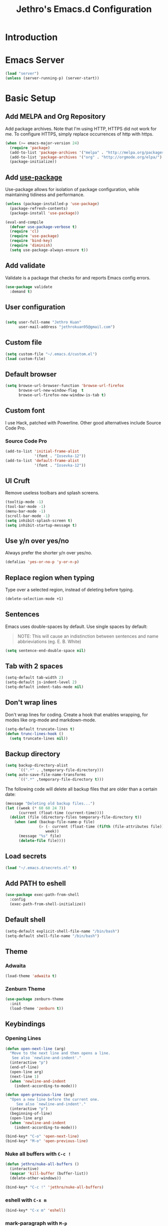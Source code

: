#+TITLE: Jethro's Emacs.d Configuration
* Introduction
* Emacs Server
#+BEGIN_SRC emacs-lisp :tangle yes
  (load "server")
  (unless (server-running-p) (server-start))
#+END_SRC
* Basic Setup
** Add MELPA and Org Repository
   Add package archives. Note that I'm using HTTP, HTTPS did not work for me. To configure HTTPS, simply replace occurrences of http with https.

   #+BEGIN_SRC emacs-lisp :tangle yes
(when (>= emacs-major-version 24)
  (require 'package)
  (add-to-list 'package-archives '("melpa" . "http://melpa.org/packages/") t)
  (add-to-list 'package-archives '("org" . "http://orgmode.org/elpa/") t)
  (package-initialize))
   #+END_SRC

** Add [[https://github.com/jwiegley/use-package/issues/70][use-package]]
   Use-package allows for isolation of package configuration, while maintaining tidiness and performance.

   #+BEGIN_SRC emacs-lisp :tangle yes
(unless (package-installed-p 'use-package)
  (package-refresh-contents)
  (package-install 'use-package))

(eval-and-compile
  (defvar use-package-verbose t) 
  (require 'cl)
  (require 'use-package)
  (require 'bind-key)
  (require 'diminish)
  (setq use-package-always-ensure t))
   #+END_SRC

** Add validate
   Validate is a package that checks for and reports Emacs config errors.
   #+begin_src emacs-lisp :tangle yes
  (use-package validate
    :demand t)
   #+end_src
** User configuration
** 
   #+begin_src emacs-lisp :tangle yes
(setq user-full-name "Jethro Kuan"
      user-mail-address "jethrokuan95@gmail.com")
   #+end_src

** Custom file
   #+BEGIN_SRC emacs-lisp :tangle yes
  (setq custom-file "~/.emacs.d/custom.el")
  (load custom-file)
   #+END_SRC
** Default browser
   #+begin_src emacs-lisp :tangle yes
  (setq browse-url-browser-function 'browse-url-firefox
        browse-url-new-window-flag  t
        browse-url-firefox-new-window-is-tab t)
   #+end_src
** Custom font
   I use Hack, patched with Powerline. Other good alternatives include Source Code Pro.
*** Source Code Pro
    #+BEGIN_SRC emacs-lisp :tangle yes
      (add-to-list 'initial-frame-alist
                   '(font . "Iosevka-12"))
      (add-to-list 'default-frame-alist
                   '(font . "Iosevka-12"))
    #+END_SRC

** UI Cruft
   Remove useless toolbars and splash screens.

   #+begin_src emacs-lisp :tangle yes
(tooltip-mode -1)
(tool-bar-mode -1)
(menu-bar-mode -1)
(scroll-bar-mode -1)
(setq inhibit-splash-screen t)
(setq inhibit-startup-message t)
   #+end_src

** Use y/n over yes/no
   Always prefer the shorter y/n over yes/no.

   #+BEGIN_SRC emacs-lisp :tangle yes
(defalias 'yes-or-no-p 'y-or-n-p)
   #+END_SRC

** Replace region when typing
   Type over a selected region, instead of deleting before typing.

   #+BEGIN_SRC emacs-lisp :tangle yes
(delete-selection-mode +1)
   #+end_src

** Sentences
   Emacs uses double-spaces by default. Use single spaces by default:

   #+BEGIN_QUOTE
   NOTE: This will cause an indistinction between sentences and name abbrieviations (eg. E. B. White)
   #+END_QUOTE

   #+begin_src emacs-lisp :tangle yes
(setq sentence-end-double-space nil)
   #+end_src

** Tab with 2 spaces
   #+begin_src emacs-lisp :tangle yes
(setq-default tab-width 2)
(setq-default js-indent-level 2)
(setq-default indent-tabs-mode nil)
   #+end_src

** Don't wrap lines
   Don't wrap lines for coding. Create a hook that enables wrapping, for modes like org-mode and markdown-mode.

   #+begin_src emacs-lisp :tangle yes
(setq-default truncate-lines t)
(defun trunc-lines-hook ()
  (setq truncate-lines nil))
   #+end_src

** Backup directory
   #+begin_src emacs-lisp :tangle yes
  (setq backup-directory-alist
        `((".*" . ,temporary-file-directory)))
  (setq auto-save-file-name-transforms
        `((".*" ,temporary-file-directory t)))
   #+end_src

   The following code will delete all backup files that are older than a certain date:

   #+begin_src emacs-lisp :tangle no
(message "Deleting old backup files...")
(let ((week (* 60 60 24 7))
      (current (float-time (current-time))))
  (dolist (file (directory-files temporary-file-directory t))
    (when (and (backup-file-name-p file)
               (> (- current (float-time (fifth (file-attributes file))))
                  week))
      (message "%s" file)
      (delete-file file))))
   #+end_src
** Load secrets
   #+begin_src emacs-lisp :tangle yes
(load "~/.emacs.d/secrets.el" t)
   #+end_src
** Add PATH to eshell
   #+begin_src emacs-lisp :tangle yes
  (use-package exec-path-from-shell 
    :config
    (exec-path-from-shell-initialize))
   #+end_src

** Default shell
   #+begin_src emacs-lisp :tangle yes
  (setq-default explicit-shell-file-name "/bin/bash")
  (setq-default shell-file-name "/bin/bash")
   #+end_src
** Theme
*** Adwaita
    #+BEGIN_SRC emacs-lisp :tangle no
  (load-theme 'adwaita t)
    #+END_SRC
*** Zenburn Theme
    #+BEGIN_SRC emacs-lisp :tangle yes
  (use-package zenburn-theme
    :init
    (load-theme 'zenburn t))
    #+END_SRC
** Keybindings
*** Opening Lines
    #+begin_src emacs-lisp :tangle yes
  (defun open-next-line (arg)
    "Move to the next line and then opens a line.
     See also `newline-and-indent'."
    (interactive "p")
    (end-of-line)
    (open-line arg)
    (next-line 1)
    (when 'newline-and-indent
      (indent-according-to-mode)))

  (defun open-previous-line (arg)
    "Open a new line before the current one. 
       See also `newline-and-indent'."
    (interactive "p")
    (beginning-of-line)
    (open-line arg)
    (when 'newline-and-indent
      (indent-according-to-mode)))

  (bind-key* "C-o" 'open-next-line)
  (bind-key* "M-o" 'open-previous-line)
    #+end_src
*** Nuke all buffers with =C-c !=
    #+begin_src emacs-lisp :tangle yes
  (defun jethro/nuke-all-buffers ()
    (interactive)
    (mapcar 'kill-buffer (buffer-list))
    (delete-other-windows))

  (bind-key* "C-c !" 'jethro/nuke-all-buffers)
    #+end_src
*** eshell with =C-x m=
    #+begin_src emacs-lisp :tangle yes
  (bind-key* "C-x m" 'eshell)
    #+end_src
*** mark-paragraph with =M-p=
    #+begin_src emacs-lisp :tangle yes
  (bind-key* "M-p" 'mark-paragraph)
    #+end_src
*** compile with =<f9>=
    #+begin_src emacs-lisp :tangle yes
  (bind-key* "<f9>" (lambda ()
                      (interactive)
                      (setq-local compilation-read-command nil)
                      (call-interactively 'compile)))
    #+end_src
**** 
** Hydra
   #+begin_src emacs-lisp :tangle yes
  (use-package hydra)
   #+end_src
*** Ample Theme
    #+BEGIN_SRC emacs-lisp :tangle no
  (use-package ample-theme
    :init
    (load-theme 'ample t))
    #+END_SRC
* Mail (notmuch)
** Basic Setup
   #+BEGIN_SRC emacs-lisp :tangle yes
  (use-package notmuch
    :bind (("<f10>" . notmuch))
    :config
    (define-key notmuch-search-mode-map "R"
    (lambda ()
      "mark message as read"
      (interactive)
      (notmuch-search-tag '("-unread")))))
   #+END_SRC
** Goobook
   #+BEGIN_SRC emacs-lisp :tangle yes
  (require 'notmuch-address)
  (setq notmuch-address-command "~/.emacs.d/goobook")
  (notmuch-address-message-insinuate)
   #+END_SRC
* Ivy
  I've recently switched over from =helm= to =ivy=. Ivy is simpler, and easier to extend.
** flx
   Flx is required for fuzzy-matching.
   #+begin_src emacs-lisp :tangle yes
(use-package flx)
   #+end_src
** Counsel
   Counsel contains ivy enhancements for commonly-used functions.
   #+begin_src emacs-lisp :tangle yes
     (use-package counsel
       :demand t
       :diminish ivy-mode
       :bind*
       (("C-c C-r" . ivy-resume)
        ("M-a" . counsel-M-x)
        ("C-M-i" . counsel-imenu)
        ("C-x C-f" . counsel-find-file)
        ("C-x j" . counsel-dired-jump)
        ("C-x l" . counsel-locate)
        ("C-c g" . counsel-git)
        ("C-c j" . counsel-git-grep)
        ("C-c s" . counsel-rg)
        ("C-c f" . counsel-recentf)
        ("M-y" . counsel-yank-pop))
       :bind ((:map help-map
                    ("f" . counsel-describe-function)
                    ("v" . counsel-describe-variable)
                    ("l" . counsel-info-lookup-symbol)))
       :config
       (defun ivy-dired ()
         (interactive)
         (if ivy--directory
             (ivy-quit-and-run
              (dired ivy--directory)
              (when (re-search-forward
                     (regexp-quote
                      (substring ivy--current 0 -1)) nil t)
                (goto-char (match-beginning 0))))
           (user-error
            "Not completing files currently")))
       (ivy-mode 1)
       (setq counsel-find-file-at-point t)
       (setq ivy-use-virtual-buffers t)
       (setq ivy-display-style 'fancy)
       (setq ivy-initial-inputs-alist nil)
       (setq ivy-re-builders-alist'
             '((ivy-switch-buffer . ivy--regex-plus)
               (swiper . ivy--regex-plus)
               (t . ivy--regex-fuzzy)))
       (define-key ivy-minibuffer-map (kbd "C-:") 'ivy-dired)
       (define-key ivy-minibuffer-map (kbd "C-c o") 'ivy-occur)
       (define-key read-expression-map (kbd "C-r") 'counsel-expression-history)
       (ivy-set-actions
        t
        '(("I" insert "insert")))
       (define-key ivy-minibuffer-map (kbd "<return>") 'ivy-alt-done)
       (define-key ivy-minibuffer-map (kbd "M-<return>") 'ivy-immediate-done))
   #+end_src
** Swiper
   Swiper is ivy-enhanced isearch.
   #+begin_src emacs-lisp :tangle no
  (use-package swiper
    :bind*
    (("C-s" . swiper)
     ("C-r" . swiper)
     ("C-M-s" . swiper-all))
    :bind
    (:map read-expression-map
          ("C-r" . counsel-expression-history)))
   #+end_src
* Moving Around
** Crux
   #+begin_src emacs-lisp :tangle yes
  (use-package crux 
    :bind* (("C-c o" . crux-open-with)
            ("C-c n" . crux-cleanup-buffer-or-region)
            ("C-c D" . crux-delete-file-and-buffer)
            ("C-a" . crux-move-beginning-of-line)
            ("M-o" . crux-smart-open-line)
            ("C-c r" . crux-rename-file-and-buffer)
            ("M-d" . crux-duplicate-current-line-or-region)
            ("M-D" . crux-duplicate-and-comment-current-line-or-region)
            ("s-o" . crux-smart-open-line-above)))
   #+end_src
** Open file
   #+BEGIN_SRC emacs-lisp :tangle yes
  (defun jethro/open-in-external-app ()
    "Open the current file or dired marked files in external app.
  The app is chosen from your OS's preference."
    (interactive)
    (let* (
           (-file-list
            (if (string-equal major-mode "dired-mode")
                (dired-get-marked-files)
              (list (buffer-file-name))))
           (-do-it-p (if (<= (length -file-list) 5)
                         t
                       (y-or-n-p "Open more than 5 files? "))))
      (when -do-it-p
        (cond
         ((string-equal system-type "windows-nt")
          (mapc
           (lambda (-fpath)
             (w32-shell-execute "open" (replace-regexp-in-string "/" "\\" -fpath t t))) -file-list))
         ((string-equal system-type "darwin")
          (mapc
           (lambda (-fpath)
             (shell-command
              (concat "open " (shell-quote-argument -fpath))))  -file-list))
         ((string-equal system-type "gnu/linux")
          (mapc
           (lambda (-fpath) (let ((process-connection-type nil))
                              (start-process "" nil "xdg-open" -fpath))) -file-list))))))
  (bind-key* "<f8>" 'jethro/open-in-external-app)
   #+END_SRC
** Anzu
   #+BEGIN_SRC emacs-lisp :tangle yes
  (use-package anzu
    :diminish anzu-mode 
    :config
    (global-anzu-mode +1)
    (define-key isearch-mode-map [remap isearch-query-replace]  #'anzu-isearch-query-replace)
    (define-key isearch-mode-map [remap isearch-query-replace-regexp] #'anzu-isearch-query-replace-regexp))
   #+END_SRC
** avy
   Use avy to move between visible text.
   #+begin_src emacs-lisp :tangle yes

  (use-package avy
    :bind* (("C-'" . avy-goto-char)
            ("C-," . avy-goto-char-2))
    :config
    (setq avy-keys '(?h ?t ?n ?s)))
   #+end_src
** dumb-jump
   Use it to jump to function definitions. Requires no external depedencies.
   #+begin_src emacs-lisp :tangle no
(use-package dumb-jump
  :diminish dumb-jump-mode
  :bind (("C-M-g" . dumb-jump-go)
         ("C-M-p" . dumb-jump-back)
         ("C-M-q" . dumb-jump-quick-look)))
   #+end_src
** Window switching
   #+begin_src emacs-lisp :tangle yes
  (use-package windmove
    ;; :defer 4
    :ensure t
    :config
    ;; use command key on Mac
    (windmove-default-keybindings 'super)
    ;; wrap around at edges
    (setq windmove-wrap-around t))
   #+end_src
** ace-window (disabled)
   Ace-window makes it easier to move between windows.
   #+begin_src emacs-lisp :tangle no
  (use-package ace-window
    :bind ("M-'" . ace-window)
    :config
    (setq aw-keys '(?h ?t ?n ?s)))
   #+end_src
** dired
*** isearch in dired
    #+BEGIN_SRC emacs-lisp :tangle yes
  (setq dired-isearch-filenames 'dwim)
    #+END_SRC
*** trash files instead of deleting them
    #+BEGIN_SRC emacs-lisp :tangle yes
  (setq delete-by-moving-to-trash t)
    #+END_SRC
*** find-dired
    #+BEGIN_SRC emacs-lisp :tangle yes
  (require 'find-dired)
  (setq find-ls-option '("-print0 | xargs -0 ls -ld" . "-ld"))
    #+END_SRC
*** Hide details
    Hide details and only show file and folder names.
    #+begin_src emacs-lisp :tangle no
  (defun jethro/dired-mode-setup-hook ()
    "hook for dired-mode"
    (dired-hide-details-mode 1))

  (add-hook 'dired-mode-hook 'jethro/dired-mode-setup-hook)
    #+end_src
*** Sort directories first
    #+begin_src emacs-lisp :tangle yes
(setq dired-listing-switches "-aBhl  --group-directories-first")
    #+end_src
*** Recursive Copying and Deleting
    #+begin_src emacs-lisp :tangle yes
  (setq dired-recursive-copies (quote always))
  (setq dired-recursive-deletes (quote top))
    #+end_src
*** dired-jump from file
    #+begin_src emacs-lisp :tangle yes
  (require 'dired-x)
    #+end_src
*** allow editing of permissions
    #+BEGIN_SRC emacs-lisp :tangle yes
  (setq wdired-allow-to-change-permissions t)
    #+END_SRC
*** dired-k
    #+BEGIN_SRC emacs-lisp :tangle yes
  (use-package dired-k
    :config
    (define-key dired-mode-map (kbd "K") 'dired-k)
    (setq dired-k-style 'git))
    #+END_SRC
*** dired-narrow
    #+BEGIN_SRC emacs-lisp :tangle yes
  (use-package dired-narrow
    :bind (:map dired-mode-map
                ("N" . dired-narrow-fuzzy)))
    #+END_SRC
*** dired-ranger
    #+BEGIN_SRC emacs-lisp :tangle yes
  (use-package dired-ranger
    :bind (:map dired-mode-map
                ("C" . dired-ranger-copy)
                ("P" . dired-ranger-paste)
                ("M" . dired-ranger-move)))
    #+END_SRC
* Editing Text
** visual-regexp
   #+begin_src emacs-lisp :tangle yes
  (use-package visual-regexp
    :bind* (("C-M-%" . vr/query-replace)
            ("C-c m" . vr/mc-mark)))
   #+end_src
** electric-pair mode
   #+begin_src emacs-lisp :tangle yes
  (add-hook 'after-init-hook (lambda () (electric-pair-mode 1)))
   #+end_src
** electric-align
   Use multiple spaces to align code and text.
   #+begin_src emacs-lisp :tangle yes
(use-package electric-align
  :ensure f
  :load-path "elisp/"
  :diminish electric-align-mode
  :config (add-hook 'prog-mode-hook 'electric-align-mode))
   #+end_src
** aggressive-indent
   Keep your text indented at all times. Remember to turn this off for indentation-dependent languages like Python and Haml.
   #+begin_src emacs-lisp :tangle yes
(use-package aggressive-indent
  :diminish aggressive-indent-mode
  :config (add-hook 'prog-mode-hook 'aggressive-indent-mode))
   #+end_src
** multiple-cursors
   A port of Sublime Text's multiple-cursors functionality.
   #+begin_src emacs-lisp :tangle yes
(use-package multiple-cursors
  :bind (("C-M-c" . mc/edit-lines)
         ("C->" . mc/mark-next-like-this)
         ("C-<" . mc/mark-previous-like-this)
         ("C-c C-<" . mc/mark-all-like-this)))
   #+end_src
** expand-region
   Use this often, and in combination with multiple-cursors.
   #+begin_src emacs-lisp :tangle yes
  (use-package expand-region
    :bind (("C-=" . er/expand-region)))
   #+end_src
** iedit
   #+BEGIN_SRC emacs-lisp :tangle yes
(use-package iedit)
   #+END_SRC
** paredit
   For editing Lisp code.
   #+begin_src emacs-lisp :tangle no
(use-package paredit
  :diminish paredit-mode
  :config
  (add-hook 'emacs-lisp-mode-hook 'paredit-mode)
  (add-hook 'clojure-mode-hook 'paredit-mode))
   #+end_src
** smartparens
   #+begin_src emacs-lisp :tangle yes
     (use-package smartparens
       :init
       (add-hook 'emacs-lisp-mode-hook 'turn-on-smartparens-strict-mode)
       (add-hook 'clojure-mode-hook 'turn-on-smartparens-strict-mode)
       (add-hook 'org-mode-hook 'turn-on-smartparens-strict-mode)
       (add-hook 'js2-mode-hook 'turn-on-smartparens-strict-mode)
       :config
       (require 'smartparens-config)
  
       ;; Org-mode config
       (sp-with-modes 'org-mode
         (sp-local-pair "*" "*" :actions '(insert wrap) :unless '(sp-point-after-word-p sp-point-at-bol-p) :wrap "C-*" :skip-match 'sp--org-skip-asterisk)
         (sp-local-pair "_" "_" :unless '(sp-point-after-word-p) :wrap "C-_")
         (sp-local-pair "/" "/" :unless '(sp-point-after-word-p) :post-handlers '(("[d1]" "SPC")))
         (sp-local-pair "~" "~" :unless '(sp-point-after-word-p) :post-handlers '(("[d1]" "SPC")))
         (sp-local-pair "=" "=" :unless '(sp-point-after-word-p) :post-handlers '(("[d1]" "SPC")))
         (sp-local-pair "«" "»"))

       (defun sp--org-skip-asterisk (ms mb me)
         (or (and (= (line-beginning-position) mb)
                  (eq 32 (char-after (1+ mb))))
             (and (= (1+ (line-beginning-position)) me)
                  (eq 32 (char-after me))))))
   #+end_src
** zap-up-to-char
   #+begin_src emacs-lisp :tangle yes
  (autoload 'zap-up-to-char "misc"
    "Kill up to, but not including ARGth occurrence of CHAR.

    \(fn arg char)"
    'interactive)

  (bind-key* "M-z" 'zap-up-to-char)
   #+end_src
** move-text
   #+begin_src emacs-lisp :tangle yes
  (use-package move-text
    :bind (("M-<up>" . move-text-up)
           ("M-<down>" . move-text-down)))
   #+end_src
** Linting with Flycheck
   #+begin_src emacs-lisp :tangle yes
     (use-package flycheck
       :config
       (global-set-key (kbd "C-c h f")
                       (defhydra hydra-flycheck
                         (:pre (progn (setq hydra-lv t) (flycheck-list-errors))
                               :post (progn (setq hydra-lv nil) (quit-windows-on "*Flycheck errors*"))
                               :hint nil)
                         "Errors"
                         ("f"  flycheck-error-list-set-filter                            "Filter")
                         ("n"  flycheck-next-error                                       "Next")
                         ("p"  flycheck-previous-error                                   "Previous")
                         ("<" flycheck-first-error                                      "First")
                         (">"  (progn (goto-char (point-max)) (flycheck-previous-error)) "Last")
                         ("q"  nil)))
       (use-package flycheck-pos-tip
         :config (flycheck-pos-tip-mode))
       (add-hook 'prog-mode-hook 'global-flycheck-mode))
   #+end_src
** Templating with Yasnippet
   #+begin_src emacs-lisp :tangle yes
  (use-package yasnippet
    :diminish yas-global-mode yas-minor-mode
    :init (add-hook 'after-init-hook 'yas-global-mode)
    :config (setq yas-snippet-dirs '("~/.emacs.d/snippets/")))
   #+end_src
** Autocompletions with Company
   #+begin_src emacs-lisp :tangle yes
(use-package company
  :diminish company-mode
  :init (progn
          (add-hook 'after-init-hook 'global-company-mode)
          (setq company-dabbrev-ignore-case nil
                company-dabbrev-code-ignore-case nil
                company-dabbrev-downcase nil
                company-idle-delay 0
                company-begin-commands '(self-insert-command)
                company-transformers '(company-sort-by-occurrence))
          (use-package company-quickhelp
            :config (company-quickhelp-mode 1))))
   #+end_src
** Spellcheck with Flyspell
   #+begin_src emacs-lisp :tangle yes
  (use-package flyspell 
    :ensure f 
    :diminish flyspell-mode
    :init
    (setenv "DICTIONARY" "en_GB")
    :config   
    (add-hook 'markdown-mode-hook 'flyspell-mode))
   #+end_src
* Language Support
** Common Lisp
   #+BEGIN_SRC emacs-lisp :tangle yes
  (use-package slime
    :config
    (setq inferior-lisp-program "/usr/bin/sbcl")
    (setq slime-contribs '(slime-fancy)))
   #+END_SRC
** Emacs Lisp
   #+begin_src emacs-lisp :tangle yes
  (bind-key "C-c C-k" 'eval-buffer emacs-lisp-mode-map)
   #+end_src
** Nix
   #+BEGIN_SRC emacs-lisp :tangle yes
  (use-package nix-mode
    :config
    (add-hook 'nix-mode-hook (lambda ()
                               (aggressive-indent-mode -1))))
   #+END_SRC
*** completion
    #+BEGIN_SRC emacs-lisp :tangle yes
  (use-package company-nixos-options
    :config
    (add-to-list 'company-backends 'company-nixos-options))
    #+END_SRC
** Go
   #+begin_src emacs-lisp :tangle yes
(use-package go-mode
  :mode ("\\.go\\'" . go-mode)
  :config (progn
            (add-hook 'go-mode-hook 'compilation-auto-quit-window)
            (add-hook 'go-mode-hook (lambda ()
                                      (set (make-local-variable 'company-backends) '(company-go))
                                      (company-mode)))
            (add-hook 'go-mode-hook (lambda ()
                                      (add-hook 'before-save-hook 'gofmt-before-save)
                                      (local-set-key (kbd "M-.") 'godef-jump)))
            (add-hook 'go-mode-hook
                      (lambda ()
                        (unless (file-exists-p "Makefile")
                          (set (make-local-variable 'compile-command)
                               (let ((file (file-name-nondirectory buffer-file-name)))
                                 (format "go build %s"
                                         file))))))
            (use-package go-dlv
              :config (require 'go-dlv))
            (use-package golint
              :config
              (add-to-list 'load-path (concat (getenv "GOPATH")  "/src/github.com/golang/lint/misc/emacs"))
              (require 'golint))
            (use-package gorepl-mode
              :config (add-hook 'go-mode-hook #'gorepl-mode))
            (use-package company-go
              :config (add-hook 'go-mode-hook (lambda ()
                                                (set (make-local-variable 'company-backends) '(company-go))
                                                (company-mode))))))
   #+end_src
** C
   #+BEGIN_SRC emacs-lisp :tangle no
  (add-hook 'c-mode-hook
            (lambda ()
              (unless (file-exists-p "Makefile")
                (set (make-local-variable 'compile-command)
                     (let ((file (file-name-nondirectory buffer-file-name)))
                       (format "cc -Wall %s -o %s --std=c99"
                               file
                               (file-name-sans-extension file)))))))
   #+END_SRC
** C++
*** C++ compile function
    #+begin_src emacs-lisp :tangle yes
(add-hook 'c++-mode-hook
          (lambda ()
            (unless (file-exists-p "Makefile")
              (set (make-local-variable 'compile-command)
                   (let ((file (file-name-nondirectory buffer-file-name)))
                     (format "g++ -Wall -s -pedantic-errors %s -o %s --std=c++14"
                             file
                             (file-name-sans-extension file)))))))
    #+end_src
** Fish
   #+begin_src emacs-lisp :tangle yes
  (use-package fish-mode
    :mode ("\\.fish\\'" . fish-mode)
    :init (add-hook 'fish-mode-hook
                    (lambda () (aggressive-indent-mode -1))))
   #+end_src
** Rust
   #+begin_src emacs-lisp :tangle yes
(use-package rust-mode
  :mode ("\\.rs\\'" . rust-mode))
   #+end_src
** Python
   #+begin_src emacs-lisp :tangle yes
     (use-package elpy
       :mode ("\\.py\\'" . elpy-mode)
       :init
       (add-hook 'python-mode-hook (lambda () (aggressive-indent-mode -1)))
       :config
       (when (require 'flycheck nil t)
         (remove-hook 'elpy-modules 'elpy-module-flymake)
         (remove-hook 'elpy-modules 'elpy-module-yasnippet)
         (remove-hook 'elpy-mode-hook 'elpy-module-highlight-indentation)
         (add-hook 'elpy-mode-hook 'flycheck-mode))
       (elpy-enable)
       (use-package py-autopep8
         :init
         (add-hook 'elpy-mode-hook 'py-autopep8-enable-on-save))
   #+end_src
** HTML
*** Web-mode
    #+begin_src emacs-lisp :tangle yes
   (use-package web-mode
     :mode (("\\.html\\'" . web-mode)
            ("\\.html\\.erb\\'" . web-mode)
            ("\\.mustache\\'" . web-mode)
            ("\\.jinja\\'" . web-mode)
            ("\\.njk\\'" . web-mode)
            ("\\.php\\'" . web-mode))
     :config
     (setq web-mode-enable-css-colorization t)
     (setq web-mode-code-indent-offset 2)
     (setq web-mode-markup-indent-offset 2))
    #+end_src
*** Emmet-mode
    #+begin_src emacs-lisp :tangle yes
(use-package emmet-mode
  :diminish emmet-mode
  :config
  (add-hook 'web-mode-hook 'emmet-mode)
  (add-hook 'vue-mode-hook 'emmet-mode))
    #+end_src
** CSS
*** Rainbow-mode
    #+begin_src emacs-lisp :tangle no
   (use-package rainbow-mode
     :diminish rainbow-mode
     :config
     (add-hook 'css-mode-hook 'rainbow-mode)
     (add-hook 'scss-mode-hook 'rainbow-mode))
    #+end_src
*** SCSS-mode
    #+begin_src emacs-lisp :tangle yes
 (use-package scss-mode
   :mode "\\.scss\\'" 
   :config (progn
             (setq scss-compile-at-save nil)))
    #+end_src
** JS
*** Flycheck
    #+begin_src emacs-lisp :tangle yes
  (setq-default flycheck-disabled-checkers
                (append flycheck-disabled-checkers
                        '(javascript-jshint)))
  (flycheck-add-mode 'javascript-eslint 'js2-mode)
  (flycheck-add-mode 'javascript-eslint 'web-mode)
    #+end_src
*** Skewer
    #+begin_src emacs-lisp :tangle yes
  (use-package skewer-mode  
    :bind (:map skewer-mode-map
                ("C-c C-k" . skewer-load-buffer))
    :config
    (add-hook 'js2-mode-hook 'skewer-mode))
    #+end_src
*** js-comint
    #+begin_src emacs-lisp :tangle no
  (use-package js-comint
    :config
    (add-hook 'js2-mode-hook
              (lambda ()
                (local-set-key (kbd "C-x C-e") 'js-send-last-sexp)
                (local-set-key (kbd "C-M-x") 'js-send-last-sexp-and-go)
                (local-set-key (kbd "C-c b") 'js-send-buffer)
                (local-set-key (kbd "C-c C-b") 'js-send-buffer-and-go)
                (local-set-key (kbd "C-c l") 'js-load-file-and-go))))
    #+end_src
*** JS2-mode

    Here I also added =tern-mode=. This requires the tern executable:
    #+begin_src bash :tangle no
npm install -g tern
    #+end_src

    #+begin_src emacs-lisp :tangle yes
      (use-package js2-mode
        :mode ("\\.js\\'" . js2-mode)
        :config
        (use-package tern
          :diminish tern-mode
          :config
          (setq js-switch-indent-offset 2)
          (add-hook 'js2-mode-hook 'tern-mode) 
          (use-package company-tern
            :config
            (add-to-list 'company-backends 'company-tern))))
    #+end_src
*** js-doc
#+BEGIN_SRC emacs-lisp :tangle yes
  (use-package js-doc
    :config
    (setq js-doc-mail-address "jethrokuan95@gmail.com"
          js-doc-author (format "Jethro Kuan <%s>" js-doc-mail-address)
          js-doc-url "http://www.jethrokuan.com/"
          js-doc-license "MIT")
    (add-hook 'js2-mode-hook
              #'(lambda ()
                  (define-key js2-mode-map "\C-ci" 'js-doc-insert-function-doc)
                  (define-key js2-mode-map "@" 'js-doc-insert-tag))))
#+END_SRC
*** JS2-refactor
    #+begin_src emacs-lisp :tangle yes
  (use-package js2-refactor
    :config
    (add-hook 'js2-mode-hook #'js2-refactor-mode)
    (js2r-add-keybindings-with-prefix "C-c C-j"))
    #+end_src
*** Vue-mode
    Additional support for Vue.js projects.

    #+begin_src emacs-lisp :tangle yes
 (use-package vue-mode
   :mode "\\.vue\\'")
    #+end_src
** JSON
   #+begin_src emacs-lisp :tangle yes
 (use-package json-mode
   :mode "\\.json\\'"
   :config (add-hook 'json-mode-hook (lambda ()
                                       (make-local-variable 'js-indent-level)
                                       (setq js-indent-level 2))))
   #+end_src
** Markdown
   #+begin_src emacs-lisp :tangle yes
(use-package markdown-mode
  :mode ("\\.md\\'" . markdown-mode)
  :config (progn
            (setq markdown-command "multimarkdown")
            (add-hook 'markdown-mode-hook #'trunc-lines-hook)))
   #+end_src
** Clojure
*** Clojure-mode
    #+begin_src emacs-lisp :tangle yes
  (use-package clojure-mode
    :mode (("\\.clj\\'" . clojure-mode)
           ("\\.boot\\'" . clojure-mode)
           ("\\.edn\\'" . clojure-mode)
           ("\\.cljs\\'" . clojurescript-mode)
           ("\\.cljs\\.hl\\'" . clojurescript-mode))
    :init
    (add-hook 'clojure-mode-hook #'eldoc-mode)
    (add-hook 'clojure-mode-hook #'subword-mode)
    (add-hook 'clojure-mode-hook #'cider-mode)
    (add-hook 'clojure-mode-hook #'clj-refactor-mode))
    #+end_src
*** Cider
    #+begin_src emacs-lisp :tangle yes
  (use-package cider
    :init
    (add-hook 'cider-mode-hook #'clj-refactor-mode)
    (add-hook 'cider-repl-mode-hook #'company-mode)
    (add-hook 'cider-mode-hook #'company-mode)
    :diminish subword-mode
    :config
    (setq nrepl-log-messages t                  
          cider-repl-display-in-current-window t
          cider-repl-use-clojure-font-lock t    
          cider-prompt-save-file-on-load 'always-save
          cider-font-lock-dynamically '(macro core function var)
          nrepl-hide-special-buffers t
          cider-show-error-buffer nil
          cider-overlays-use-font-lock t
          cider-repl-result-prefix ";; => ")
    (setq cider-cljs-lein-repl "(do (use 'figwheel-sidecar.repl-api) (start-figwheel!) (cljs-repl))")
    (cider-repl-toggle-pretty-printing))
    #+end_src
*** clj-refactor
    #+begin_src emacs-lisp :tangle yes
(use-package clj-refactor
  :defines cljr-add-keybindings-with-prefix
  :diminish clj-refactor-mode
  :config (cljr-add-keybindings-with-prefix "C-c C-j"))
    #+end_src
*** Squiggly-clojure
    #+begin_src emacs-lisp :tangle yes
  (use-package flycheck-clojure
    :config
    (flycheck-clojure-setup))
    #+end_src
** Latex
*** AucTeX
    #+BEGIN_SRC emacs-lisp :tangle yes
  (use-package auctex
    :defer t
    :config
    (setq TeX-auto-save t
          TeX-parse-self t
          TeX-syntactic-comment t
          ;; Synctex support
          TeX-source-correlate-start-server nil
          ;; Don't insert line-break at inline math
          LaTeX-fill-break-at-separators nil)
    (setq TeX-view-program-list '(("Evince" "evince --page-index=%(outpage) %o")
                                  ("qpdfview" "qpdfview %o#%(outpage)")))
    (setq TeX-view-program-selection '((output-pdf "qpdfview")
                                       (output-pdf "Evince")))
    (when latex-enable-auto-fill
      (add-hook 'LaTeX-mode-hook 'latex/auto-fill-mode))
    (when latex-enable-folding
      (add-hook 'LaTeX-mode-hook 'TeX-fold-mode))
    (add-hook 'LaTeX-mode-hook 'LaTeX-math-mode)
    (add-hook 'LaTeX-mode-hook 'TeX-source-correlate-mode)
    (add-hook 'LaTeX-mode-hook 'TeX-PDF-mode))
    #+END_SRC
*** Autocomplete support
    #+BEGIN_SRC emacs-lisp :tangle yes
  (use-package company-auctex
    :defer t)
    #+END_SRC
* Visual Enhancements
** linum-mode (Disabled)
   #+begin_src emacs-lisp :tangle no
(add-hook 'prog-mode-hook 
  (lambda ()
    (linum-mode 1)))
   #+end_src
** hl-line-mode
   #+begin_src emacs-lisp :tangle yes
(global-hl-line-mode 1)
   #+end_src
** whitespace-mode
   Show fill-column.
   #+begin_src emacs-lisp :tangle yes
(require 'whitespace)
(setq whitespace-line-column 80) ;; limit line length
(setq whitespace-style '(face lines-tail))

(add-hook 'prog-mode-hook 'whitespace-mode)
   #+end_src
** Page-break-lines
   #+begin_src emacs-lisp :tangle yes
(use-package page-break-lines)
   #+end_src
** Smart-mode-line
   #+begin_src emacs-lisp :tangle no
  (use-package smart-mode-line
    :config
    (add-hook 'after-init-hook 'sml/setup)
    (setq sml/name-width 30)
    (setq sml/shorten-directory t)
    (setq sml/shorten-modes t)
    (setq sml/mode-width 'full)
    (setq sml/replacer-regexp-list
          '(("^~/.org/" ":O:")
            ("^~/\\.emacs\\.d/" ":ED")))
    (setq rm-blacklist
          (format "^ \\(%s\\)$"
                  (mapconcat #'identity
                             '("FlyC.*"
                               "Projectile.*"
                               "GitGutter"
                               "ivy"
                               "company"
                               ""
                               "doom"
                               ","
                               "ElDoc")
                             "\\|"))))
   #+end_src
*** Showing time
    #+begin_src emacs-lisp :tangle yes
(setq display-time-24hr-format t)
(display-time-mode 1)
    #+end_src
** nyan-mode
   #+begin_src emacs-lisp :tangle no
  (use-package nyan-mode
    :config
    (nyan-mode 1))
   #+end_src
** Zooming
   #+begin_src emacs-lisp :tangle yes
(defhydra hydra-zoom (global-map "<f2>")
  "zoom"
  ("i" text-scale-increase "in")
  ("o" text-scale-decrease "out"))
   #+end_src
** beacon
   Beacon makes sure you don't lose track of your cursor when jumping around a buffer.
   #+begin_src emacs-lisp :tangle yes
  (use-package beacon
    :diminish beacon-mode
    :config
    (beacon-mode 1)
    (setq beacon-push-mark 10))
   #+end_src
** show-paren
   Always show matching parenthesis.
   #+begin_src emacs-lisp :tangle yes
(show-paren-mode 1)
(setq show-paren-delay 0)
   #+end_src
** golden-ratio
   Give the working window more screen estate.
   #+begin_src emacs-lisp :tangle yes
(use-package golden-ratio
  :diminish golden-ratio-mode
  :config (progn
            (add-to-list 'golden-ratio-extra-commands 'ace-window)
            (golden-ratio-mode 1)))
   #+end_src
** volatile-highlights
   Highlights recently copied/pasted text.
   #+begin_src emacs-lisp :tangle yes
(use-package volatile-highlights
  :diminish volatile-highlights-mode
  :config (volatile-highlights-mode t))
   #+end_src
** git-gutter-fringe+
   Displays added/modified/deleted on the left.
   #+begin_src emacs-lisp :tangle yes
     (use-package git-gutter-fringe+
       :diminish git-gutter+-mode
       :config
       (global-git-gutter+-mode)
       (set-face-foreground 'git-gutter+-modified "gold1")
       (set-face-foreground 'git-gutter+-added    "SeaGreen")
       (set-face-foreground 'git-gutter+-deleted  "IndianRed")
       (setq git-gutter-fr+-side 'left-fringe))
   #+end_src
* Org-mode
** Getting Started
   :PROPERTIES:
   :CUSTOM_ID: GettingStarted
   :END:
*** Org-Mode Setup
    :PROPERTIES:
    :CUSTOM_ID: Setup
    :END:
 #+begin_src emacs-lisp :tangle yes
   (use-package org-plus-contrib
     :bind (("C-c l" . org-store-link)
            ("C-c a" . org-agenda)
            ("C-c b" . org-iswitchb)
            ("C-c c" . org-capture))
     :config
     (add-to-list 'auto-mode-alist '("\\.\\(org\\|org_archive\\|txt\\)$" . org-mode)))
 #+end_src
*** Enabling auto-fill-mode
This enables `auto-fill-mode` for org-mode files
#+BEGIN_SRC emacs-lisp :tangle yes
  (add-hook 'org-mode-hook (lambda ()
                             (auto-fill-mode 1)))
#+END_SRC
*** Agenda Setup
 #+begin_src emacs-lisp :tangle yes
   (setq org-agenda-files (file-expand-wildcards "~/.org/gtd/[a-zA-z]*.org"))
 #+end_src

    :CUSTOM_ID: OrgFileStructure
    :END:
*** Key bindings
    :PROPERTIES:
    :CUSTOM_ID: KeyBindings
    :END:
 Here is the keybinding setup in lisp:
 #+header: :tangle yes
 #+begin_src emacs-lisp
   (global-set-key (kbd "<f11>") 'org-clock-goto)
 #+end_src
** Column view
#+BEGIN_SRC emacs-lisp :tangle yes
  (setq org-columns-default-format "%Effort{:} %5CLOCKSUM(CLK) %5CLOCKSUM_T(CLK_T) %1PRIORITY(P) %TODO %ITEM")
#+END_SRC
** Tasks and States
   :PROPERTIES:
   :CUSTOM_ID: TasksAndStates
   :END:

 I use one set of TODO keywords for all of my org files.  Org-mode lets
 you define TODO keywords per file but I find it's easier to have a
 standard set of TODO keywords globally so I can use the same setup in
 any org file I'm working with.

 The only exception to this is this document :) since I don't want
 =org-mode= hiding the =TODO= keyword when it appears in headlines.
 I've set up a dummy =#+SEQ_TODO: FIXME FIXED= entry at the top of this
 file just to leave my =TODO= keyword untouched in this document.
*** TODO keywords
    :PROPERTIES:
    :CUSTOM_ID: TodoKeywords
    :END:

 I use a light colour theme in emacs.  I find this easier to read on bright sunny days.

 Here are my =TODO= state keywords and colour settings:

 #+header: :tangle yes
 #+begin_src emacs-lisp
   (setq org-todo-keywords
         (quote ((sequence "TODO(t)" "NEXT(n)" "|" "DONE(d)")
                 (sequence "WAITING(w@/!)" "HOLD(h@/!)"))))
 #+end_src
**** Task States
     :PROPERTIES:
     :CUSTOM_ID: TodoKeywordTaskStates
     :END:

 Tasks go through the sequence =TODO= -> =DONE=.

 The following diagram shows the possible state transitions for a task.

 #+begin_src plantuml :file normal_task_states.png :cache yes
 title Task States
 [*] -> TODO
 TODO -> NEXT
 TODO -> DONE
 NEXT -> DONE
 DONE -> [*]
 TODO --> WAITING
 WAITING --> TODO
 NEXT --> WAITING
 WAITING --> NEXT
 HOLD --> CANCELLED
 WAITING --> CANCELLED
 CANCELLED --> [*]
 TODO --> HOLD
 HOLD --> TODO
 TODO --> CANCELLED
 TODO: t
 NEXT: n
 DONE: d
 WAITING:w
 note right of WAITING: Note records\nwhat it is waiting for
 HOLD:h
 note right of CANCELLED: Note records\nwhy it was cancelled
 CANCELLED:c
 WAITING --> DONE
 #+end_src

 #+results[61c867b8eb4f49bc47e44ec2b534ac3219d82594]:
 [[file:normal_task_states.png]]

**** Project Task States
     :PROPERTIES:
     :CUSTOM_ID: TodoKeywordProjectTaskStates
     :END:

 I use a lazy project definition.  I don't like to bother with manually
 stating 'this is a project' and 'that is not a project'.  For me a project
 definition is really simple.  If a task has subtasks with a todo keyword
 then it's a project.  That's it.

 Projects can be defined at any level - just create a task with a todo
 state keyword that has at least one subtask also with a todo state
 keyword and you have a project.  Projects use the same todo keywords
 as regular tasks.  One subtask of a project needs to be marked =NEXT=
 so the project is not on the stuck projects list.
**** Phone Calls
     :PROPERTIES:
     :CUSTOM_ID: TodoKeywordPhoneCalls
     :END:

 Telephone calls are special.  They are created in a done state by a capture task.
 The time of the call is recorded for as long as the capture task is active.  If I need 
 to look up other details and want to close the capture task early I can just 
 =C-c C-c= to close the capture task (stopping the clock) and then =f9 SPC= to resume
 the clock in the phone call while I do other things.
 #+begin_src plantuml :file phone_states.png :cache yes
 title Phone Call Task State
 [*] -> PHONE
 PHONE -> [*]
 #+end_src

 #+results[9e27f3a56c4fca8f05455e6dfa1282030ae52830]:
 [[file:phone_states.png]]

**** Meetings
     :PROPERTIES:
     :CUSTOM_ID: TodoKeywordMeetings
     :END:

 Meetings are special.  They are created in a done state by a capture
 task.  I use the MEETING capture template when someone interrupts what
 I'm doing with a question or discussion.  This is handled similarly to
 phone calls where I clock the amount of time spent with whomever it is
 and record some notes of what was discussed (either during or after
 the meeting) depending on content, length, and complexity of the
 discussion.

 The time of the meeting is recorded for as long as the capture task is
 active.  If I need to look up other details and want to close the
 capture task early I can just =C-c C-c= to close the capture task
 (stopping the clock) and then =f9 SPC= to resume the clock in the
 meeting task while I do other things.
 #+begin_src plantuml :file meeting_states.png :cache yes
 title Meeting Task State
 [*] -> MEETING
 MEETING -> [*]
 #+end_src

 #+results[942fb408787905ffcdde421ee02edabdbb921b06]:
 [[file:meeting_states.png]]

*** Fast Todo Selection
    :PROPERTIES:
    :CUSTOM_ID: FastTodoSelection
    :END:

 Fast todo selection allows changing from any task todo state to any
 other state directly by selecting the appropriate key from the fast
 todo selection key menu.  This is a great feature!

 #+header: :tangle yes
 #+begin_src emacs-lisp 
 (setq org-use-fast-todo-selection t)
 #+end_src

 Changing a task state is done with =C-c C-t KEY=

 where =KEY= is the appropriate fast todo state selection key as defined in =org-todo-keywords=.

 The setting
 #+header: :tangle yes
 #+begin_src emacs-lisp
 (setq org-treat-S-cursor-todo-selection-as-state-change nil)
 #+end_src
 allows changing todo states with S-left and S-right skipping all of
 the normal processing when entering or leaving a todo state.  This
 cycles through the todo states but skips setting timestamps and
 entering notes which is very convenient when all you want to do is fix
 up the status of an entry.
*** TODO state triggers
    :PROPERTIES:
    :CUSTOM_ID: ToDoStateTriggers
    :END:

 I have a few triggers that automatically assign tags to tasks based on
 state changes.  If a task moves to =CANCELLED= state then it gets a
 =CANCELLED= tag.  Moving a =CANCELLED= task back to =TODO= removes the
 =CANCELLED= tag.  These are used for filtering tasks in agenda views
 which I'll talk about later.

 The triggers break down to the following rules:

 - Moving a task to =CANCELLED= adds a =CANCELLED= tag
 - Moving a task to =WAITING= adds a =WAITING= tag
 - Moving a task to =HOLD= adds =WAITING= and =HOLD= tags
 - Moving a task to a done state removes =WAITING= and =HOLD= tags
 - Moving a task to =TODO= removes =WAITING=, =CANCELLED=, and =HOLD= tags
 - Moving a task to =NEXT= removes =WAITING=, =CANCELLED=, and =HOLD= tags
 - Moving a task to =DONE= removes =WAITING=, =CANCELLED=, and =HOLD= tags

 The tags are used to filter tasks in the agenda views conveniently.

 #+header: :tangle yes
 #+begin_src emacs-lisp 
 (setq org-todo-state-tags-triggers
       (quote (("CANCELLED" ("CANCELLED" . t))
               ("WAITING" ("WAITING" . t))
               ("HOLD" ("WAITING") ("HOLD" . t))
               (done ("WAITING") ("HOLD"))
               ("TODO" ("WAITING") ("CANCELLED") ("HOLD"))
               ("NEXT" ("WAITING") ("CANCELLED") ("HOLD"))
               ("DONE" ("WAITING") ("CANCELLED") ("HOLD")))))
 #+end_src
*** Clocking
#+BEGIN_SRC emacs-lisp :tangle yes
  (defun jethro/clock-in-to-next (kw)
    "Switch a task from TODO to NEXT when clocking in.
  Skips capture tasks, projects, and subprojects.
  Switch projects and subprojects from NEXT back to TODO"
    (when (not (and (boundp 'org-capture-mode) org-capture-mode))
      (cond
       ((and (member (org-get-todo-state) (list "TODO"))
             (bh/is-task-p))
        "NEXT")
       ((and (member (org-get-todo-state) (list "NEXT"))
             (bh/is-project-p))
        "TODO"))))

  (setq org-clock-in-switch-to-state 'jethro/clock-in-to-next)
#+END_SRC
** Adding New Tasks Quickly with Org Capture
   :PROPERTIES:
   :CUSTOM_ID: Capture
   :END:
*** Capture Templates
    :PROPERTIES:
    :CUSTOM_ID: CaptureTemplates
    :END:
 #+begin_src emacs-lisp :tangle yes
   (setq org-directory "~/.org/gtd/")
   (setq org-default-notes-file "~/.org/gtd/inbox.org")

   (defvar jethro/org-basic-inbox-template "* TODO [#B] %^{Task}
   :PROPERTIES:
   :EFFORT: %^{effort|1:00|0:05|0:15|0:30|2:00|4:00}
   :END:
   Captured %<%Y-%m-%d %H:%M>
   %a
   %i
   ")

   (require 'org-protocol)

   ;; Capture templates for: TODO tasks, Notes, appointments, phone calls, meetings, and org-protocol
   (setq org-capture-templates
         `(("t" "todo" entry (file "~/.org/gtd/inbox.org")
            ,jethro/org-basic-inbox-template :immediate-finish t)
           ("r" "respond" entry (file "~/.org/gtd/inbox.org")
            "* NEXT Respond to %:from on %:subject\nSCHEDULED: %t\n%U\n%a\n" :clock-in t :clock-resume t :immediate-finish t) 
           ("w" "Web site" entry (file "~/.org/deft/websites.org")
            "* %c\n" :immediate-finish t)))
 #+end_src
** org-capture shortcut
#+BEGIN_SRC emacs-lisp :tangle yes
  (defvar jethro/delete-frame-after-capture nil
    "Whether to delete the last frame after the current capture")

  (defun jethro/delete-frame-if-neccessary (&rest r)
    (if (or (equal "capture" (frame-parameter nil 'name))
            jethro/delete-frame-after-capture)
        (progn
          (setq jethro/delete-frame-after-capture nil)
          (delete-frame))
      (setq jethro/delete-frame-after-capture nil)))

  (defadvice org-switch-to-buffer-other-window
      (after supress-window-splitting activate)
    "Delete the extra window if we're in a capture frame"
    (if (equal "capture" (frame-parameter nil 'name))
        (delete-other-windows)))

  (defun make-capture-frame ()
    "Create a new frame and run org-capture."
    (interactive)
    (select-frame
     (make-frame '((window-system . x)
                   (name . "capture")
                   (width . 120)
                   (height . 15)))) 
    (setq word-wrap 1)
    (setq truncate-lines nil)
    (setq jethro/delete-frame-after-capture t)
    (org-capture nil "t"))

  (advice-add 'org-capture-finalize :after 'jethro/delete-frame-if-neccessary)
  (advice-add 'org-capture-kill :after 'jethro/delete-frame-if-neccessary)
  (advice-add 'org-capture-refile :after 'jethro/delete-frame-if-neccessary)
#+END_SRC
** Refiling Tasks
   :PROPERTIES:
   :CUSTOM_ID: Refiling
   :END:
*** Refile Setup
    :PROPERTIES:
    :CUSTOM_ID: RefileSetup
    :END:
 Here is my refile configuration:
 #+header: :tangle yes
 #+begin_src emacs-lisp
   ; Targets include this file and any file contributing to the agenda - up to 9 levels deep
   (setq org-refile-targets (quote ((nil :maxlevel . 9)
                                    (org-agenda-files :maxlevel . 9))))

   ; Use full outline paths for refile targets - we file directly with IDO
   (setq org-refile-use-outline-path t)

   ; Targets complete directly with IDO
   (setq org-outline-path-complete-in-steps nil)

   ; Allow refile to create parent tasks with confirmation
   (setq org-refile-allow-creating-parent-nodes 'confirm)

   (setq org-completion-use-ido t)

   ;;;; Refile settings
   (defun jethro/verify-refile-target ()
     "Exclude todo keywords with a done state from refile targets"
     (not (member (nth 2 (org-heading-components)) org-done-keywords)))

   (setq org-refile-target-verify-function 'jethro/verify-refile-target)
 #+end_src

** Custom agenda views
   :PROPERTIES:
   :CUSTOM_ID: CustomAgendaViews
   :END:
*** Setup
    :PROPERTIES:
    :CUSTOM_ID: CustomAgendaViewSetup
    :END:

 #+header: :tangle yes
 #+begin_src emacs-lisp
   ;; Do not dim blocked tasks
   (setq org-agenda-dim-blocked-tasks nil)

   ;; Compact the block agenda view
   (setq org-agenda-compact-blocks t)

   ;; Custom agenda command definitions
   (setq org-agenda-custom-commands
         '((" " "Agenda"
            ((agenda "" nil)
             (tags "REFILE"
                   ((org-agenda-overriding-header "Tasks to Refile")
                    (org-tags-match-list-sublevels nil)))
             (todo "NEXT"
                   ((org-agenda-overriding-header "School Next Tasks")
                    (org-agenda-todo-ignore-scheduled t)
                    (org-agenda-todo-ignore-deadlines t)
                    (org-agenda-files '("~/.org/gtd/school.org"))))
             (todo "TODO"
                   ((org-agenda-overriding-header "School Todos")
                    (org-agenda-todo-ignore-scheduled t)
                    (org-agenda-todo-ignore-deadlines t) 
                    (org-agenda-files '("~/.org/gtd/school.org"))))
             (tags-todo "-CANCELLED/!"
                        ((org-agenda-overriding-header "Stuck Projects")
                         (org-agenda-skip-function 'bh/skip-non-stuck-projects)
                         (org-agenda-sorting-strategy '(category-keep)))) 
             (tags-todo "-HOLD-CANCELLED/!"
                        ((org-agenda-overriding-header "Projects")
                         (org-agenda-skip-function 'bh/skip-non-projects)
                         (org-tags-match-list-sublevels 'indented)
                         (org-agenda-sorting-strategy '(category-keep))))
             (tags-todo "-CANCELLED/!NEXT"
                        ((org-agenda-overriding-header (concat "Project Next Tasks"
                                                               (if bh/hide-scheduled-and-waiting-next-tasks
                                                                   ""
                                                                 " (including WAITING and SCHEDULED tasks)")))
                         (org-agenda-skip-function 'bh/skip-projects-and-habits-and-single-tasks)
                         (org-tags-match-list-sublevels t)
                         (org-agenda-todo-ignore-scheduled bh/hide-scheduled-and-waiting-next-tasks)
                         (org-agenda-todo-ignore-deadlines bh/hide-scheduled-and-waiting-next-tasks)
                         (org-agenda-todo-ignore-with-date bh/hide-scheduled-and-waiting-next-tasks)
                         (org-agenda-sorting-strategy
                          '(todo-state-down effort-up category-keep))))
             (tags-todo "-REFILE-CANCELLED-WAITING-HOLD/!"
                        ((org-agenda-overriding-header (concat "Project Subtasks"
                                                               (if bh/hide-scheduled-and-waiting-next-tasks
                                                                   ""
                                                                 " (including WAITING and SCHEDULED tasks)")))
                         (org-agenda-skip-function 'bh/skip-non-project-tasks)
                         (org-agenda-todo-ignore-scheduled bh/hide-scheduled-and-waiting-next-tasks)
                         (org-agenda-todo-ignore-deadlines bh/hide-scheduled-and-waiting-next-tasks)
                         (org-agenda-todo-ignore-with-date bh/hide-scheduled-and-waiting-next-tasks)
                         (org-agenda-sorting-strategy
                          '(category-keep))))
             (tags-todo "-REFILE-CANCELLED-WAITING-HOLD/!"
                        ((org-agenda-overriding-header (concat "Standalone Tasks"
                                                               (if bh/hide-scheduled-and-waiting-next-tasks
                                                                   ""
                                                                 " (including WAITING and SCHEDULED tasks)")))
                         (org-agenda-files (remove "~/.org/gtd/school.org" org-agenda-files))
                         (org-agenda-skip-function 'bh/skip-project-tasks)
                         (org-agenda-todo-ignore-scheduled t)
                         (org-agenda-todo-ignore-deadlines t)
                         (org-agenda-todo-ignore-with-date t)
                         (org-agenda-sorting-strategy
                          '(category-keep))))
             (tags-todo "-CANCELLED+WAITING|HOLD/!"
                        ((org-agenda-overriding-header (concat "Waiting and Postponed Tasks"
                                                               (if bh/hide-scheduled-and-waiting-next-tasks
                                                                   ""
                                                                 " (including WAITING and SCHEDULED tasks)")))
                         (org-agenda-skip-function 'bh/skip-non-tasks)
                         (org-tags-match-list-sublevels nil)
                         (org-agenda-todo-ignore-scheduled bh/hide-scheduled-and-waiting-next-tasks)
                         (org-agenda-todo-ignore-deadlines bh/hide-scheduled-and-waiting-next-tasks))) 
             (tags "-REFILE/"
                   ((org-agenda-overriding-header "Tasks to Archive")
                    (org-agenda-skip-function 'bh/skip-non-archivable-tasks)
                    (org-tags-match-list-sublevels nil))))
            nil)))
 #+end_src

 My day goes generally like this:

 - Punch in (this starts the clock on the default task)
 - Look at the agenda and make a mental note of anything important to deal with today
 - Read email and news
   - create notes, and tasks for things that need responses with org-capture
 - Check refile tasks and respond to emails
 - Look at my agenda and work on important tasks for today
   - Clock it in
   - Work on it until it is =DONE= or it gets interrupted
 - Work on tasks
 - Make journal entries (=C-c c j=) for interruptions
 - Punch out for lunch and punch back in after lunch
 - work on more tasks
 - Refile tasks to empty the list
   - Tag tasks to be refiled with =m= collecting all tasks for the same target
   - Bulk refile the tasks to the target location with =B r=
   - Repeat (or refile individually with =C-c C-w=) until all refile tasks are gone
 - Mark habits done today as DONE
 - Punch out at the end of the work day
*** What do I work on next?
    :PROPERTIES:
    :CUSTOM_ID: WhatDoIWorkOnNext
    :END:

 Start with deadlines and tasks scheduled today or earlier from the
 daily agenda view.  Then move on to tasks in the =Next Tasks= list in
 the block agenda view.  I tend to schedule current projects to 'today'
 when I start work on them and they sit on my daily agenda reminding me
 that they need to be completed.  I normally only schedule one or two
 projects to the daily agenda and unschedule things that are no longer
 important and don't deserve my attention today.

 When I look for a new task to work on I generally hit =F12 SPC= to get
 the block agenda and follow this order:

 - Pick something off today's agenda
   - deadline for today (do this first - it's not late yet)
   - deadline in the past (it's already late)
   - a scheduled task for today (it's supposed to be done today)
   - a scheduled task that is still on the agenda
   - deadline that is coming up soon
 - pick a NEXT task
 - If you run out of items to work on look for a NEXT task in the current context
   pick a task from the Tasks list of the current project.
**** Why keep it all on the =NEXT= list?
     :PROPERTIES:
     :CUSTOM_ID: CustomAgendaViewsNextList
     :END:

 I've moved to a more GTD way of doing things.  Now I just use a =NEXT=
 list.  Only projects get tasks with =NEXT= keywords since stuck projects
 initiate the need for marking or creating =NEXT= tasks.  A =NEXT= task
 is something that is available to work on /now/, it is the next
 logical step in some project.

 To drop a task off the =NEXT= list simply move it back to the =TODO=
 state.
*** Filtering
    :PROPERTIES:
    :CUSTOM_ID: CustomAgendaViewFiltering
    :END:

 So many tasks, so little time.  I have hundreds of tasks at any given
 time (373 right now).  There is so much stuff to look at it can be
 daunting.  This is where agenda filtering saves the day.

 It's 11:53AM and I'm in work mode just before lunch.  I don't want to
 see tasks that are not work related right now.  I also don't want to
 work on a big project just before lunch... so I need to find small
 tasks that I can knock off the list.

 How do we do this?  Get a list of NEXT tasks from the block agenda and
 then narrow it down with filtering.  Tasks are ordered in the NEXT
 agenda view by estimated effort so the short tasks are first -- just
 start at the top and work your way down.  I can limit the displayed
 agenda tasks to those estimates of 10 minutes or less with =/ + 1= and
 I can pick something that fits the minutes I have left before I take
 off for lunch.
**** Automatically removing context based tasks with / RET
     :PROPERTIES:
     :CUSTOM_ID: CustomAgendaViewFilteringContext
     :END:

 =/ RET= in the agenda is really useful.  This awesome feature was
 added to org-mode by John Wiegley.  It removes tasks automatically by
 filtering based on a user-provided function.

 At work I have projects I'm working on which are assigned by my
 manager.  Sometimes priorities changes and projects are delayed to
 sometime in the future.  This means I need to stop working on these
 immediately.  I put the project task on =HOLD= and work on something
 else.  The =/ RET= filter removes =HOLD= tasks and subtasks (because
 of tag inheritance).

 At home I have some tasks tagged with =farm= since these need to be
 performed when I am physically at our family farm.  Since I am there
 infrequently I have added =farm= to the list of auto-excluded tags on
 my system.  I can always explicitly filter to just =farm= tasks with
 =/ TAB farm RET= when I am physically there.

 I have the following setup to allow =/ RET= to filter tasks based on
 the description above.

 #+header: :tangle yes
 #+begin_src emacs-lisp
 (defun bh/org-auto-exclude-function (tag)
   "Automatic task exclusion in the agenda with / RET"
   (and (cond
         ((string= tag "hold")
          t)
         ((string= tag "farm")
          t))
        (concat "-" tag)))

 (setq org-agenda-auto-exclude-function 'bh/org-auto-exclude-function)
 #+end_src

 This lets me filter tasks with just =/ RET= on the agenda which removes tasks I'm not
 supposed to be working on now from the list of returned results.

 This helps to keep my agenda clutter-free.
** Tags
   :PROPERTIES:
   :CUSTOM_ID: Tags
   :END:

 Tasks can have any number of arbitrary tags.  Tags are used for:

 - filtering todo lists and agenda views
 - providing context for tasks
 - tagging notes
 - tagging phone calls
 - tagging meetings
 - tagging tasks to be refiled
 - tagging tasks in a WAITING state because a parent task is WAITING
 - tagging cancelled tasks because a parent task is CANCELLED
 - preventing export of some subtrees when publishing

 I use tags mostly for filtering in the agenda.  This means you can
 find tasks with a specific tag easily across your large number of
 org-mode files.

*** Tags
    :PROPERTIES:
    :CUSTOM_ID: OrgTagAlist
    :END:

 Here are my tag definitions with associated keys for filtering in the
 agenda views.

 The startgroup - endgroup (=@XXX=) tags are mutually exclusive -
 selecting one removes a similar tag already on the task.  These are
 the context tags - you can't be in two places at once so if a task is
 marked with @farm and you add @office then the @farm tag is removed
 automagically.

 The other tags =WAITING= .. =FLAGGED= are not mutually exclusive and
 multiple tags can appear on a single task.  Some of those tags are
 created by todo state change triggers.  The shortcut key is used to
 add or remove the tag using =C-c C-q= or to apply the task for
 filtering on the agenda.

 I have both =FARM= and =@farm= tags.  =FARM= is set by a =FILETAGS=
 entry and just gives me a way to filter anything farm related.  The
 =@farm= tag signifies that the task as to be done /at the farm/.  If I
 have to call someone about something that would have a =FARM= tag but
 I can do that at home on my lunch break.  I don't physically have to
 be at the farm to make the call.

 #+header: :tangle yes
 #+begin_src emacs-lisp
 ; Tags with fast selection keys
 (setq org-tag-alist (quote ((:startgroup)
                             ("@errand" . ?e)
                             ("@office" . ?o)
                             ("@home" . ?H)
                             ("@farm" . ?f)
                             (:endgroup)
                             ("WAITING" . ?w)
                             ("HOLD" . ?h)
                             ("PERSONAL" . ?P)
                             ("WORK" . ?W)
                             ("FARM" . ?F)
                             ("ORG" . ?O)
                             ("NORANG" . ?N)
                             ("crypt" . ?E)
                             ("NOTE" . ?n)
                             ("CANCELLED" . ?c)
                             ("FLAGGED" . ??))))

 ; Allow setting single tags without the menu
 (setq org-fast-tag-selection-single-key (quote expert))

 ; For tag searches ignore tasks with scheduled and deadline dates
 (setq org-agenda-tags-todo-honor-ignore-options t)
 #+end_src
*** Filetags
    :PROPERTIES:
    :CUSTOM_ID: FileTags
    :END:

 Filetags are a convenient way to apply one or more tags to all of the
 headings in a file.

 Filetags look like this:

 #+begin_src org :exports src
 ,#+FILETAGS: NORANG @office
 #+end_src

 I have the following =#+FILETAGS:= entries in my org-mode files:
**** Non-work related org-mode files
     :PROPERTIES:
     :CUSTOM_ID: TaggingNonWorkFiles
     :END:

 | File         | Tags                  |
 |--------------+-----------------------|
 | todo.org     | PERSONAL              |
 | gsoc2009.org | GSOC PERSONAL         |
 | git.org      | GIT WORK              |
 | org.org      | ORG WORK              |
 | mark.org     | MARK PERSONAL         |
 | farm.org     | FARM PERSONAL         |
**** Work related org-mode files
     :PROPERTIES:
     :CUSTOM_ID: TaggingWorkFiles
     :END:

 | File        | Tags            |
 |-------------+-----------------|
 | norang.org  | NORANG @office  |
 | ABC.org     | ABC @office     |
 | XYZ.org     | XYZ @office     |
 | ABC-DEF.org | ABC DEF @office |
 | ABC-KKK.org | ABC KKK @office |
 | YYY.org     | YYY @office     |
**** Refile tasks
     :PROPERTIES:
     :CUSTOM_ID: RefileTasks
     :END:

 | File       | Tags         |
 |------------+--------------|
 | refile.org | REFILE       |
 |------------+--------------|
*** State Trigger Tags
    :PROPERTIES:
    :CUSTOM_ID: StateTriggerTags
    :END:

 The following tags are automatically added or removed by todo state
 triggers described previously in [[#ToDoStateTriggers][ToDo state triggers]]

 - =WAITING=
   - =CANCELLED=
** GTD stuff
   :PROPERTIES:
   :CUSTOM_ID: GTD
   :
 Most of my day is deadline/schedule driven.
 I work off of the agenda first and then pick items from the todo lists as
 outlined in [[#WhatDoIWorkOnNext][What do I work on next?]]
*** Weekly Review Process
    :PROPERTIES:
    :CUSTOM_ID: GTDWeeklyReview
    :END:

 The first day of the week (usually Monday) I do my weekly review. 
 I keep a list like this one to remind me what needs to be done.

 To keep the agenda fast I set
 #+header: :tangle yes
 #+begin_src emacs-lisp
 (setq org-agenda-span 'day)
 #+end_src
 so only today's date is shown by default.  I only need the weekly
 view during my weekly review and this keeps my agenda generation
 fast.

 I have a recurring task which keeps my weekly review checklist
 handy.  This pops up as a reminder on Monday's.  This week I'm
 doing my weekly review on Tuesday since Monday was a holiday.

 #+begin_src org :exports src
 ,* NEXT Weekly Review [0/6]
   SCHEDULED: <2009-05-18 Mon ++1w> 
   :LOGBOOK:...
   :PROPERTIES:...

   What to review:

    - [ ] Check follow-up folder
    - [ ] Review weekly agenda =F12 a w //=
    - [ ] Check clocking data for past week =v c=
    - [ ] Review clock report for past week =R=
      - Check where we spent time (too much or too little) and rectify this week
    - [ ] Look at entire agenda for today  =F12 SPC=
    - [ ] Review projects =F12 SPC //= and =V= repeatedly to view each project

    - start work
      - daily agenda first - knock off items
      - then work on NEXT tasks
 #+end_src
 The first item [ ] Check follow-up folder makes me pull out the paper
 file I dump stuff into all week long - things I need to take care of
 but are in no particular hurry to deal with.  Stuff I get in the mail
 etc. that I don't want to deal with now.  I just toss it in my
 =Follow-Up= folder in the filing cabinet and forget about it until the
 weekly review.

 I go through the folder and weed out anything that needs to be dealt
 with.  After that everything else is in =org-mode=.  I tend to
 schedule tasks onto the agenda for the coming week so that I don't
 spend lots of time trying to find what needs to be worked on next.

 This works for me.  Your mileage may vary ;)
*** Project definition and finding stuck projects
    :PROPERTIES:
    :CUSTOM_ID: Projects
    :END:

 I'm using a new lazy project definition to mark tasks as projects.
 This requires zero effort from me.  Any task with a subtask using a
 todo keyword is a project.  Period.

 Projects are 'stuck' if they have no subtask with a =NEXT= todo
 keyword task defined.

 The org-mode stuck projects agenda view lists projects that have no
 =NEXT= task defined.  Stuck projects show up on my block agenda and I
 tend to assign a =NEXT= task so the list remains empty.  This helps to
 keep projects moving forward.

 I disable the default org-mode stuck projects agenda view with the
 following setting.

 #+header: :tangle yes
 #+begin_src emacs-lisp
 (setq org-stuck-projects (quote ("" nil nil "")))
 #+end_src

 This prevents org-mode from trying to show incorrect data if I select
 the default stuck project view with =F12 #= from the agenda menu.  My
 customized stuck projects view is part of my block agenda displayed
 with =F12 SPC=.

 Projects can have subprojects - and these subprojects can also be stuck.
 Any project that is stuck shows up on the stuck projects list so I can
 indicate or create a =NEXT= task to move that project forward.

 In the following example =Stuck Project A= is stuck because it has no
 subtask which is =NEXT=.  =Project C= is not stuck because it has
 =NEXT= tasks =SubTask G= and =Task I=.  =Stuck Sub Project D= is stuck
 because =SubTask E= is not =NEXT= and there are no other tasks
 available in this project.

 #+begin_src org :exports src
 ,* Category
 ,** TODO Stuck Project A
 ,*** TODO Task B
 ,** TODO Project C
 ,*** TODO Stuck Sub Project D
 ,**** TODO SubTask E
 ,*** TODO Sub Project F
 ,**** NEXT SubTask G
 ,**** TODO SubTask H
 ,*** NEXT Task I
 ,*** TODO Task J
 #+end_src

 All of the stuck projects and subprojects show up in the stuck
 projects list and that is my indication to assign or create =NEXT=
 tasks until the stuck projects list is empty.  Occasionally some
 subtask is =WAITING= for something and the project is stuck until that
 condition is satisfied.  In this case I leave it on the stuck project
 list and just work on something else.  This stuck project 'bugs' me
 regularly when I see it on the block agenda and this prompts me to
 follow up on the thing that I'm waiting for.

 I have the following helper functions defined for projects which are
 used by agenda views.
 #+header: :tangle yes
 #+begin_src emacs-lisp
   (defun bh/is-project-p ()
     "Any task with a todo keyword subtask"
     (save-restriction
       (widen)
       (let ((has-subtask)
             (subtree-end (save-excursion (org-end-of-subtree t)))
             (is-a-task (member (nth 2 (org-heading-components)) org-todo-keywords-1)))
         (save-excursion
           (forward-line 1)
           (while (and (not has-subtask)
                       (< (point) subtree-end)
                       (re-search-forward "^\*+ " subtree-end t))
             (when (member (org-get-todo-state) org-todo-keywords-1)
               (setq has-subtask t))))
         (and is-a-task has-subtask))))

   (defun bh/is-project-subtree-p ()
     "Any task with a todo keyword that is in a project subtree.
   Callers of this function already widen the buffer view."
     (let ((task (save-excursion (org-back-to-heading 'invisible-ok)
                                 (point))))
       (save-excursion
         (bh/find-project-task)
         (if (equal (point) task)
             nil
           t))))

   (defun bh/is-task-p ()
     "Any task with a todo keyword and no subtask"
     (save-restriction
       (widen)
       (let ((has-subtask)
             (subtree-end (save-excursion (org-end-of-subtree t)))
             (is-a-task (member (nth 2 (org-heading-components)) org-todo-keywords-1)))
         (save-excursion
           (forward-line 1)
           (while (and (not has-subtask)
                       (< (point) subtree-end)
                       (re-search-forward "^\*+ " subtree-end t))
             (when (member (org-get-todo-state) org-todo-keywords-1)
               (setq has-subtask t))))
         (and is-a-task (not has-subtask)))))

   (defun bh/is-subproject-p ()
     "Any task which is a subtask of another project"
     (let ((is-subproject)
           (is-a-task (member (nth 2 (org-heading-components)) org-todo-keywords-1)))
       (save-excursion
         (while (and (not is-subproject) (org-up-heading-safe))
           (when (member (nth 2 (org-heading-components)) org-todo-keywords-1)
             (setq is-subproject t))))
       (and is-a-task is-subproject)))

   (defun bh/list-sublevels-for-projects-indented ()
     "Set org-tags-match-list-sublevels so when restricted to a subtree we list all subtasks.
     This is normally used by skipping functions where this variable is already local to the agenda."
     (if (marker-buffer org-agenda-restrict-begin)
         (setq org-tags-match-list-sublevels 'indented)
       (setq org-tags-match-list-sublevels nil))
     nil)

   (defun bh/list-sublevels-for-projects ()
     "Set org-tags-match-list-sublevels so when restricted to a subtree we list all subtasks.
     This is normally used by skipping functions where this variable is already local to the agenda."
     (if (marker-buffer org-agenda-restrict-begin)
         (setq org-tags-match-list-sublevels t)
       (setq org-tags-match-list-sublevels nil))
     nil)

   (defvar bh/hide-scheduled-and-waiting-next-tasks t)

   (defun bh/toggle-next-task-display ()
     (interactive)
     (setq bh/hide-scheduled-and-waiting-next-tasks (not bh/hide-scheduled-and-waiting-next-tasks))
     (when  (equal major-mode 'org-agenda-mode)
       (org-agenda-redo))
     (message "%s WAITING and SCHEDULED NEXT Tasks" (if bh/hide-scheduled-and-waiting-next-tasks "Hide" "Show")))

   (defun bh/skip-stuck-projects ()
     "Skip trees that are not stuck projects"
     (save-restriction
       (widen)
       (let ((next-headline (save-excursion (or (outline-next-heading) (point-max)))))
         (if (bh/is-project-p)
             (let* ((subtree-end (save-excursion (org-end-of-subtree t)))
                    (has-next ))
               (save-excursion
                 (forward-line 1)
                 (while (and (not has-next) (< (point) subtree-end) (re-search-forward "^\\*+ NEXT " subtree-end t))
                   (unless (member "WAITING" (org-get-tags-at))
                     (setq has-next t))))
               (if has-next
                   nil
                 next-headline)) ; a stuck project, has subtasks but no next task
           nil))))

   (defun bh/skip-non-stuck-projects ()
     "Skip trees that are not stuck projects"
     ;; (bh/list-sublevels-for-projects-indented)
     (save-restriction
       (widen)
       (let ((next-headline (save-excursion (or (outline-next-heading) (point-max)))))
         (if (bh/is-project-p)
             (let* ((subtree-end (save-excursion (org-end-of-subtree t)))
                    (has-next ))
               (save-excursion
                 (forward-line 1)
                 (while (and (not has-next) (< (point) subtree-end) (re-search-forward "^\\*+ NEXT " subtree-end t))
                   (unless (member "WAITING" (org-get-tags-at))
                     (setq has-next t))))
               (if has-next
                   next-headline
                 nil)) ; a stuck project, has subtasks but no next task
           next-headline))))

   (defun bh/skip-non-projects ()
     "Skip trees that are not projects"
     ;; (bh/list-sublevels-for-projects-indented)
     (if (save-excursion (bh/skip-non-stuck-projects))
         (save-restriction
           (widen)
           (let ((subtree-end (save-excursion (org-end-of-subtree t))))
             (cond
              ((bh/is-project-p)
               nil)
              ((and (bh/is-project-subtree-p) (not (bh/is-task-p)))
               nil)
              (t
               subtree-end))))
       (save-excursion (org-end-of-subtree t))))

   (defun bh/skip-non-tasks ()
     "Show non-project tasks.
   Skip project and sub-project tasks, and project related tasks."
     (save-restriction
       (widen)
       (let ((next-headline (save-excursion (or (outline-next-heading) (point-max)))))
         (cond
          ((bh/is-task-p)
           nil)
          (t
           next-headline)))))

   (defun bh/skip-project-trees-and-habits ()
     "Skip trees that are projects"
     (save-restriction
       (widen)
       (let ((subtree-end (save-excursion (org-end-of-subtree t))))
         (cond
          ((bh/is-project-p)
           subtree-end) 
          (t
           nil)))))

   (defun bh/skip-projects-and-habits-and-single-tasks ()
     "Skip trees that are projects, tasks that are habits, single non-project tasks"
     (save-restriction
       (widen)
       (let ((next-headline (save-excursion (or (outline-next-heading) (point-max)))))
         (cond 
          ((and bh/hide-scheduled-and-waiting-next-tasks
                (member "WAITING" (org-get-tags-at)))
           next-headline)
          ((bh/is-project-p)
           next-headline)
          ((and (bh/is-task-p) (not (bh/is-project-subtree-p)))
           next-headline)
          (t
           nil)))))

   (defun bh/skip-project-tasks-maybe ()
     "Show tasks related to the current restriction.
   When restricted to a project, skip project and sub project tasks, habits, NEXT tasks, and loose tasks.
   When not restricted, skip project and sub-project tasks, habits, and project related tasks."
     (save-restriction
       (widen)
       (let* ((subtree-end (save-excursion (org-end-of-subtree t)))
              (next-headline (save-excursion (or (outline-next-heading) (point-max))))
              (limit-to-project (marker-buffer org-agenda-restrict-begin)))
         (cond
          ((bh/is-project-p)
           next-headline) 
          ((and (not limit-to-project)
                (bh/is-project-subtree-p))
           subtree-end)
          ((and limit-to-project
                (bh/is-project-subtree-p)
                (member (org-get-todo-state) (list "NEXT")))
           subtree-end)
          (t
           nil)))))

   (defun bh/skip-project-tasks ()
     "Show non-project tasks.
   Skip project and sub-project tasks, and project related tasks."
     (save-restriction
       (widen)
       (let* ((subtree-end (save-excursion (org-end-of-subtree t))))
         (cond
          ((bh/is-project-p)
           subtree-end) 
          ((bh/is-project-subtree-p)
           subtree-end)
          (t
           nil)))))

   (defun bh/skip-non-project-tasks ()
     "Show project tasks.
   Skip project and sub-project tasks, habits, and loose non-project tasks."
     (save-restriction
       (widen)
       (let* ((subtree-end (save-excursion (org-end-of-subtree t)))
              (next-headline (save-excursion (or (outline-next-heading) (point-max)))))
         (cond
          ((bh/is-project-p) next-headline) 
          ((and (bh/is-project-subtree-p)
                (member (org-get-todo-state) (list "NEXT")))
           subtree-end)
          ((not (bh/is-project-subtree-p))
           subtree-end)
          (t
           nil)))))

   (defun bh/skip-projects-and-habits ()
     "Skip trees that are projects and tasks that are habits"
     (save-restriction
       (widen)
       (let ((subtree-end (save-excursion (org-end-of-subtree t))))
         (cond
          ((bh/is-project-p)
           subtree-end) 
          (t
           nil)))))

   (defun bh/skip-non-subprojects ()
     "Skip trees that are not projects"
     (let ((next-headline (save-excursion (outline-next-heading))))
       (if (bh/is-subproject-p)
           nil
         next-headline)))

   (defun bh/find-project-task ()
     "Move point to the parent (project) task if any"
     (save-restriction
       (widen)
       (let ((parent-task (save-excursion (org-back-to-heading 'invisible-ok) (point))))
         (while (org-up-heading-safe)
           (when (member (nth 2 (org-heading-components)) org-todo-keywords-1)
             (setq parent-task (point))))
         (goto-char parent-task)
         parent-task)))
 #+end_src
*** Effort Estimates
#+BEGIN_SRC emacs-lisp :tangle yes
  (setq org-global-properties (quote (("Effort_ALL" . "0 0:10 0:20 0:30 1:00 1:30 2:00 3:00 4:00 6:00 8:00 10:00 20:00"))))
#+END_SRC
** Archiving
   :PROPERTIES:
   :CUSTOM_ID: Archiving
   :END:
*** Archive Setup
    :PROPERTIES:
    :CUSTOM_ID: ArchiveSetup
    :END:
 #+begin_src emacs-lisp :tangle yes
 (setq org-archive-mark-done nil)
 (setq org-archive-location "%s_archive::* Archived Tasks")
 #+end_src

 #+begin_src emacs-lisp :tangle yes
 (defun bh/skip-non-archivable-tasks ()
   "Skip trees that are not available for archiving"
   (save-restriction
     (widen)
     ;; Consider only tasks with done todo headings as archivable candidates
     (let ((next-headline (save-excursion (or (outline-next-heading) (point-max))))
           (subtree-end (save-excursion (org-end-of-subtree t))))
       (if (member (org-get-todo-state) org-todo-keywords-1)
           (if (member (org-get-todo-state) org-done-keywords)
               (let* ((daynr (string-to-int (format-time-string "%d" (current-time))))
                      (a-month-ago (* 60 60 24 (+ daynr 1)))
                      (last-month (format-time-string "%Y-%m-" (time-subtract (current-time) (seconds-to-time a-month-ago))))
                      (this-month (format-time-string "%Y-%m-" (current-time)))
                      (subtree-is-current (save-excursion
                                            (forward-line 1)
                                            (and (< (point) subtree-end)
                                                 (re-search-forward (concat last-month "\\|" this-month) subtree-end t)))))
                 (if subtree-is-current
                     subtree-end ; Has a date in this month or last month, skip it
                   nil))  ; available to archive
             (or subtree-end (point-max)))
         next-headline))))
 #+end_src
** Reminders
   :PROPERTIES:
   :CUSTOM_ID: Reminders
   :END:

 I use appt for reminders.  It's simple and unobtrusive -- putting
 pending appointments in the status bar and beeping as 12, 9, 6, 3,
 and 0 minutes before the appointment is due.

 Everytime the agenda is displayed (and that's lots for me) the
 appointment list is erased and rebuilt from the current agenda
 details for today.  This means everytime I reschedule something, add
 or remove tasks that are time related the appointment list is
 automatically updated the next time I look at the agenda.
*** Reminder Setup
    :PROPERTIES:
    :CUSTOM_ID: ReminderSetup
    :END:

 #+header: :tangle yes
 #+begin_src emacs-lisp
   (use-package org-alert
     :config
     (org-alert-enable)
     (setq alert-default-style 'libnotify))
 #+end_src
** Htmlize
We need =htmlize= to add syntax highlighting to org-exports for HTML files.

#+begin_src emacs-lisp :tangle yes
  (use-package htmlize
    :config
    (require 'htmlize))
#+end_src
** Email integration with org-mode
#+BEGIN_SRC emacs-lisp :tangle yes
  (require 'org-notmuch)
#+END_SRC
** org-publish
#+begin_src emacs-lisp :tangle yes
  (defun jethro/auto-git-commit-and-push (dir)
    (shell-command (format "cd %s && git add -A && git commit -m \"%s\" && git push origin master" dir "New changes: $(date)")))

  (setq jethro/emacsd-site-dir "~/Documents/Code/emacsd_site/")

  (setq org-publish-project-alist
        '(("emacs.d"
           :publishing-function org-html-publish-to-html
           :publishing-directory jethro/emacsd-site-dir
           :base-directory "~/.emacs.d/"
           :exclude ".*"
           :include ["init.org"]
           :completion-function (lambda () (let ((htmlfile (concat jethro/emacsd-site-dir
                                                                   "init.html")))
                                             (if (file-exists-p htmlfile)
                                                 (progn
                                                   (rename-file htmlfile
                                                                (concat jethro/emacsd-site-dir
                                                                        "index.html") t)
                                                   (jethro/auto-git-commit-and-push jethro/emacsd-site-dir)))))
           :with-emphasize t
           :with-title nil
           :with-toc t
           :html-head "<link rel=\"stylesheet\" href=\"/css/emacsd.css\" type=\"text/css\">"
           :html-preamble t)))
#+end_src
** org-reveal
#+begin_src emacs-lisp :tangle yes
  (use-package ox-reveal
    :config
    (require 'ox-reveal))
#+end_src
** org-latex
I use export to LaTeX through ox-latex, using xelatex for a nicer export template.
#+begin_src emacs-lisp :tangle yes
    (setq org-latex-pdf-process
          '("pdflatex -shell-escape -interaction nonstopmode %f"
            "pdflatex -shell-escape -interaction nonstopmode %f"))
    (require 'ox-latex)
    (setq org-latex-default-table-environment "tabular")
    (setq org-latex-tables-booktabs t)
    (setq org-latex-listings 'minted)
    (setq org-format-latex-options (plist-put org-format-latex-options :scale 2.0))
    (setq org-latex-classes
          '(("article"
             "\\documentclass[8pt]{article}
  \\usepackage[margin={0.8in,1in}, a4paper]{geometry}
  \\usepackage{booktabs}
  \\usepackage{hyperref}
  \\usepackage{minted}
  \\usepackage{tabularx}
  \\usepackage{parskip}
  \\setlength\\columnsep{10pt}
  \\setlength{\\columnseprule}{1pt}
  \\usepackage[compact]{titlesec}
  \\titlespacing{\\section}{0pt}{*2}{*0}
  \\titlespacing{\\subsection}{0pt}{*2}{*0}
  \\titlespacing{\\subsubsection}{0pt}{*2}{*0}
  \\titleformat*{\\section}{\\large\\bfseries}
  \\titleformat*{\\subsection}{\\normalsize\\bfseries}
  \\titleformat*{\\subsubsection}{\\normalsize\\bfseries}"
             ("\\section{%s}" . "\\section*{%s}")
             ("\\subsection{%s}" . "\\subsection*{%s}")
             ("\\subsubsection{%s}" . "\\subsubsection*{%s}")
             ("\\paragraph{%s}" . "\\paragraph*{%s}")
             ("\\subparagraph{%s}" . "\\subparagraph*{%s}")) 
            ("book"
             "\\documentclass[10pt]{memoir}
                          \\usepackage{charter}
                          \\usepackage[T1]{fontenc}
                          \\usepackage{booktabs}
                          \\usepackage{amsmath}
                          \\usepackage{minted}
                          \\usemintedstyle{borland}
                          \\usepackage{color}
                          \\usepackage{epigraph}
                          \\usepackage{enumitem}
                          \\setlist{nosep}
                          \\setlength\\epigraphwidth{13cm}
                          \\setlength\\epigraphrule{0pt}
                          \\usepackage{fontspec}
                          \\usepackage{graphicx}
                          \\usepackage{hyperref}
                          \\hypersetup {colorlinks = true, allcolors = red}
                          \\title{}
                          [NO-DEFAULT-PACKAGES]
                          [NO-PACKAGES]"
             ("\\chapter{%s}" . "\\chapter*{%s}")
             ("\\section{%s}" . "\\section*{%s}")
             ("\\subsection{%s}" . "\\subsection*{%s}")
             ("\\subsubsection{%s}" . "\\subsubsection*{%s}")
             ("\\paragraph{%s}" . "\\paragraph*{%s}")
             ("\\subparagraph{%s}" . "\\subparagraph*{%s}"))
            ("latex-notes"
             "\\documentclass[8pt]{article}
    \\usepackage[margin={0.3in,0.3in}, a4paper,landscape]{geometry}
    \\usepackage{hyperref}
    \\usepackage{amsmath}
    \\usepackage{multicol}
    \\usepackage{booktabs}
    \\usepackage{enumitem}
    \\usepackage[compact]{titlesec}
    \\titlespacing{\\section}{0pt}{*2}{*0}
    \\titlespacing{\\subsection}{0pt}{*2}{*0}
    \\titlespacing{\\subsubsection}{0pt}{*2}{*0}
    \\titleformat*{\\section}{\\large\\bfseries}
    \\titleformat*{\\subsection}{\\normalsize\\bfseries}
    \\titleformat*{\\subsubsection}{\\normalsize\\bfseries}
    \\setlist[itemize]{leftmargin=*}
    \\setlist[enumerate]{leftmargin=*}
    \\setlength\\columnsep{10pt}
    \\setlength{\\columnseprule}{1pt}       
    \\setlist{nosep}         
    \\usepackage{minted}
    \\usemintedstyle{bw}
    \\usemintedstyle[java]{bw}
    \\setminted[]{frame=none,fontsize=\\footnotesize,linenos=false}
    "
             ("\\section{%s}" . "\\section*{%s}")
             ("\\subsection{%s}" . "\\subsection*{%s}")
             ("\\subsubsection{%s}" . "\\subsubsection*{%s}")
             ("\\paragraph{%s}" . "\\paragraph*{%s}")
             ("\\subparagraph{%s}" . "\\subparagraph*{%s}"))))

    (defun jethro/org-multicol-to-latex (async subtreep visible-only body-only)
      (let ((contents (buffer-string))
            (buffer-name (file-name-sans-extension buffer-file-name)))
        (with-temp-buffer
          (insert "#+LATEX_CLASS: latex-notes\n")
          (insert contents)
          (goto-char (point-min))
          (org-next-visible-heading 1)
          (insert "#+BEGIN_EXPORT latex\n\\begin{multicols*}{4}\n#+END_EXPORT\n")
          (goto-char (point-max))
          (insert "#+BEGIN_EXPORT latex\n\\end{multicols*}\n#+END_EXPORT")
          (org-export-to-file 'latex (format "%s.tex" buffer-name)
            async subtreep visible-only body-only nil))))

    (defun jethro/org-multicol-to-pdf (async subtreep visible-only body-only)
      (let ((contents (buffer-string))
            (buffer-name (file-name-sans-extension buffer-file-name)))
        (with-temp-buffer
          (insert "#+LATEX_CLASS: latex-notes\n")
          (insert contents)
          (goto-char (point-min))
          (org-next-visible-heading 1)
          (insert "#+BEGIN_EXPORT latex\n\\begin{multicols*}{4}\n#+END_EXPORT\n")
          (goto-char (point-max))
          (insert "#+BEGIN_EXPORT latex\n\\end{multicols*}\n#+END_EXPORT")
          (org-export-to-file 'latex (format "%s.tex" buffer-name)
            async subtreep visible-only body-only nil
            (lambda (file) (org-latex-compile file))))))

    (org-export-define-derived-backend 'latex-notes 'latex
      :menu-entry
      '(?L "Export to LaTeX notes"
           ((?l "Export to LaTeX" jethro/org-multicol-to-latex)
            (?p "Export to PDF" jethro/org-multicol-to-pdf))))
#+end_src
** org-download
#+begin_src emacs-lisp :tangle yes
  (use-package org-download
    :config
    (setq-default org-download-image-dir "./pictures")
    (setq-default org-download-heading-lvl nil)
    (require 'org-download))
#+end_src
** Handling my book collection (deprecated)
*** jethro/org-sort-books
I like to keep my books in sorted order, alphanumerically, and then by TODO keyword.
#+begin_src emacs-lisp :tangle yes
  (defun jethro/org-sort-books ()
      (interactive)
      (let ((old-point (point)))
        (beginning-of-buffer)
        (org-sort-entries t ?a)
        (beginning-of-buffer)
        (org-sort-entries t ?o)
        (show-all)
        (org-global-cycle)
        (goto-char old-point)))
#+end_src
*** jethro/org-after-save-books
#+begin_src emacs-lisp :tangle yes
  (defun jethro/org-after-save-books ()
    (org-publish "books"))
#+end_src
** deft
Deft is similar in many ways to Notational Velocity. I use deft as a brain dump, to quickly collect things I learn or come across.
#+BEGIN_SRC emacs-lisp :tangle yes
  (use-package deft
    :bind* (("C-c d" . deft)
            ("C-x C-g" . deft-find-file)) 
    :bind (("C-c C-r" . deft-rename-file))
    :config
    (setq deft-directory "~/.org/deft/"
          deft-extensions '("org")
          deft-use-filename-as-title t
          deft-default-extension "org"
          deft-use-filter-string-for-filename t
          deft-file-naming-rules '((noslash . "_")
                                   (nospace . "_")
                                   (case-fn . downcase))))

#+END_SRC
** epresent
#+begin_src emacs-lisp :tangle yes
  (use-package epresent
    :bind ("<f5>"))
#+end_src
* Project Management
** Smerge-mode
Useful when handling git merge conflicts.
#+begin_src emacs-lisp :tangle yes
  (use-package smerge-mode
    :config
    (global-set-key (kbd "C-c h s")
                    (defhydra hydra-smerge (:pre (smerge-mode 1) :color red :post (smerge-mode -1))
                      "Smerge mode"
                      ("<down>" smerge-next        "Next conflict")
                      ("<up>"   smerge-prev        "Previous conflict")
                      ("M-a"    smerge-keep-all    "Keep all")
                      ("M-m"    smerge-keep-mine   "Keep mine")
                      ("M-o"    smerge-keep-other  "Keep other"))))
#+end_src
** Magit
#+begin_src emacs-lisp :tangle yes
  (use-package magit  
    :bind (("s-g" . magit-status)
           ("s-G" . magit-blame))
    :init (setq magit-auto-revert-mode nil)
    :config
    ;; (use-package magithub)
    (add-hook 'magit-mode-hook 'hl-line-mode))
#+end_src

** Projectile
#+begin_src emacs-lisp :tangle yes
  (use-package projectile
    :demand t
    :init (projectile-global-mode 1)
    :bind-keymap* ("C-x p" . projectile-command-map)
    :config
    (require 'projectile)
    (use-package counsel-projectile 
      :bind (("s-f" . counsel-projectile-find-file)
             ("s-b" . counsel-projectile-switch-to-buffer))
      :config
      (counsel-projectile-on))
    (setq projectile-use-git-grep t)
    (setq projectile-create-missing-test-files t)
    (setq projectile-completion-system 'ivy))
#+end_src

*** Projectile Commander
#+begin_src emacs-lisp :tangle yes
  (setq projectile-switch-project-action
        #'projectile-commander)
  (def-projectile-commander-method ?s
    "Open a *eshell* buffer for the project."
    (projectile-run-eshell))
  (def-projectile-commander-method ?c
    "Run `compile' in the project."
    (projectile-compile-project nil))
  (def-projectile-commander-method ?\C-?
    "Go back to project selection."
    (projectile-switch-project))
  (def-projectile-commander-method ?d
    "Open project root in dired."
    (projectile-dired))
  (def-projectile-commander-method ?F
    "Git fetch."
    (magit-status)
    (call-interactively #'magit-fetch-all))
  (def-projectile-commander-method ?j
    "Jack-in."
    (let* ((opts (projectile-current-project-files))
           (file (ivy-read
                  "Find file: " 
                  opts)))
      (find-file (expand-file-name
                  file (projectile-project-root)))
      (run-hooks 'projectile-find-file-hook)
      (cider-jack-in)))
#+end_src
* Profiling
** esup
#+begin_src emacs-lisp :tangle yes
(use-package esup
  :defer t)
#+end_src
** keyfreq
#+begin_src emacs-lisp :tangle yes
(use-package keyfreq
  :config
  (keyfreq-mode 1)
  (keyfreq-autosave-mode 1))
#+end_src
* Miscellaneous
** Pivotal-mode
#+begin_src emacs-lisp :tangle no
  (use-package pivotal-tracker
    :config
    (setq pivotal-api-token jethro/pivotal-api-token))
#+end_src
** which-key
#+begin_src emacs-lisp :tangle yes
(use-package which-key
  :diminish which-key-mode
  :config (add-hook 'after-init-hook 'which-key-mode))
#+end_src
** nameless
#+begin_src emacs-lisp :tangle yes
(use-package nameless
  :diminish nameless-mode
  :config
  (add-hook 'emacs-lisp-mode-hook 'nameless-mode-from-hook)
  (setq nameless-global-aliases
        '(("fl" . "font-lock")
          ("s" . "seq")
          ("me" . "macroexp")
          ("c" . "cider")
          ("q" . "queue"))))
#+end_src
** firestarter
#+begin_src emacs-lisp :tangle yes
(use-package firestarter
  :bind ("C-c M s" . firestarter-mode)
  :init (put 'firestarter 'safe-local-variable 'identity))
#+end_src
** Paradox
Use Paradox instead of the default =package-list-packages=. =jethro/paradox-user-token= is defined in =secrets.el=, and contains a github API token which has =public_repo= permissions.
#+begin_src emacs-lisp :tangle yes
(use-package paradox
  :commands (paradox-list-packages)
  :config
  (setq paradox-github-token jethro/paradox-user-token))
#+end_src
** focus
#+begin_src emacs-lisp :tangle yes
(use-package focus
  :diminish focus-mode
  :bind ("C-c M f" . focus-mode))
#+end_src
** artbollocks
Prevent usage of passive voice, weasel words and other common grammatical mistakes.
#+begin_src emacs-lisp :tangle yes
(use-package artbollocks-mode
  :bind (("C-c M a" . artbollocks-mode))
  :config
  (add-hook 'text-mode-hook 'artbollocks-mode))
#+end_src
** darkroom
#+begin_src emacs-lisp :tangle yes
(use-package darkroom
  :bind (("C-c M d" . darkroom-mode)
         ("C-c M t" . darkroom-tentative-mode)))
#+end_src
** bury-successful-compilation
Closes compile buffer if there are no errors.
#+begin_src emacs-lisp :tangle yes
(use-package bury-successful-compilation
  :config
  (bury-successful-compilation 1))
#+end_src
** Spotify
#+BEGIN_SRC emacs-lisp :tangle yes
  (use-package spotify)
#+END_SRC
* Tangling                                                         :noexport:
#+begin_src emacs-lisp :tangle no
  (org-babel-tangle)
#+end_src
